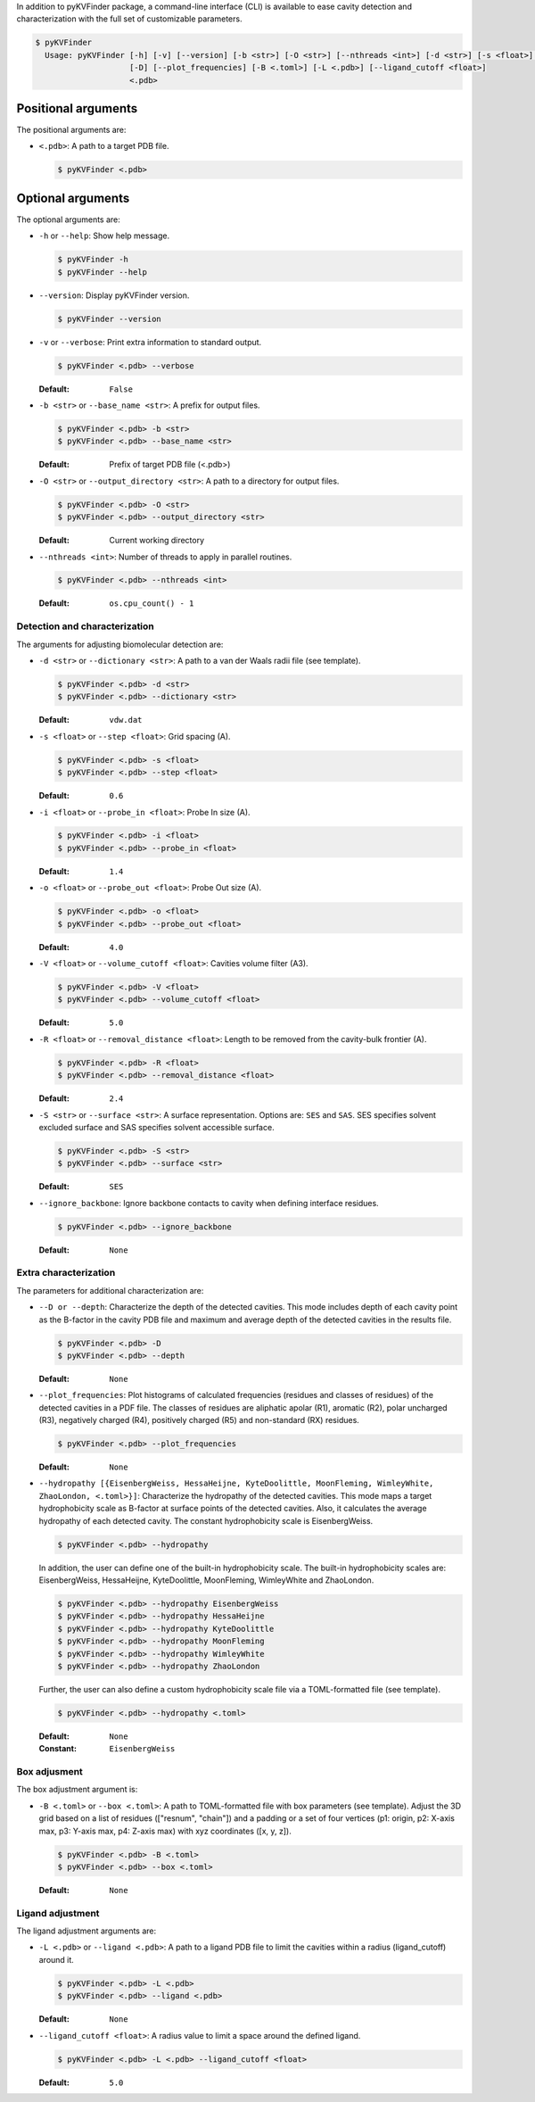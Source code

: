 .. raw:: html

    <h1>Command-line interface</h1>

In addition to pyKVFinder package, a command-line interface (CLI) is available to ease cavity detection and characterization with the full set of customizable parameters.

.. code-block:: bash

  $ pyKVFinder
    Usage: pyKVFinder [-h] [-v] [--version] [-b <str>] [-O <str>] [--nthreads <int>] [-d <str>] [-s <float>] [-i <float>] [-o <float>] [-V <float>] [-R <float>] [-S <str>] [--ignore_backbone]
                      [-D] [--plot_frequencies] [-B <.toml>] [-L <.pdb>] [--ligand_cutoff <float>]
                      <.pdb>

Positional arguments
--------------------

The positional arguments are:

* ``<.pdb>``: A path to a target PDB file.
  
  .. code-block:: bash
    
    $ pyKVFinder <.pdb>

Optional arguments
------------------

The optional arguments are:

* ``-h`` or ``--help``: Show help message.
  
  .. code-block:: bash
    
    $ pyKVFinder -h
    $ pyKVFinder --help

* ``--version``: Display pyKVFinder version.
  
  .. code-block:: bash

    $ pyKVFinder --version

* ``-v`` or ``--verbose``: Print extra information to standard output.

  .. code-block:: bash

    $ pyKVFinder <.pdb> --verbose

  :Default: ``False``

* ``-b <str>`` or ``--base_name <str>``: A prefix for output files.

  .. code-block:: bash

    $ pyKVFinder <.pdb> -b <str>
    $ pyKVFinder <.pdb> --base_name <str>

  :Default: Prefix of target PDB file (<.pdb>)

* ``-O <str>`` or ``--output_directory <str>``: A path to a directory for output files.

  .. code-block:: bash

    $ pyKVFinder <.pdb> -O <str>
    $ pyKVFinder <.pdb> --output_directory <str>

  :Default: Current working directory

* ``--nthreads <int>``: Number of threads to apply in parallel routines.

  .. code-block:: bash

    $ pyKVFinder <.pdb> --nthreads <int>

  :Default: ``os.cpu_count() - 1``

Detection and characterization
******************************

The arguments for adjusting biomolecular detection are:

* ``-d <str>`` or ``--dictionary <str>``: A path to a van der Waals radii file (see template).

  .. code-block:: bash

    $ pyKVFinder <.pdb> -d <str>
    $ pyKVFinder <.pdb> --dictionary <str>

  :Default: ``vdw.dat``

* ``-s <float>`` or ``--step <float>``: Grid spacing (A).

  .. code-block:: bash

    $ pyKVFinder <.pdb> -s <float>
    $ pyKVFinder <.pdb> --step <float>

  :Default: ``0.6``

* ``-i <float>`` or ``--probe_in <float>``: Probe In size (A).

  .. code-block:: bash

    $ pyKVFinder <.pdb> -i <float>
    $ pyKVFinder <.pdb> --probe_in <float>

  :Default: ``1.4``

* ``-o <float>`` or ``--probe_out <float>``: Probe Out size (A).

  .. code-block:: bash

    $ pyKVFinder <.pdb> -o <float>
    $ pyKVFinder <.pdb> --probe_out <float>

  :Default: ``4.0``

* ``-V <float>`` or ``--volume_cutoff <float>``: Cavities volume filter (A3).

  .. code-block:: bash

    $ pyKVFinder <.pdb> -V <float>
    $ pyKVFinder <.pdb> --volume_cutoff <float>

  :Default: ``5.0``

* ``-R <float>`` or ``--removal_distance <float>``: Length to be removed from the cavity-bulk frontier (A).

  .. code-block:: bash

    $ pyKVFinder <.pdb> -R <float>
    $ pyKVFinder <.pdb> --removal_distance <float>

  :Default: ``2.4``

* ``-S <str>`` or ``--surface <str>``: A surface representation. Options are: ``SES`` and ``SAS``. SES specifies solvent excluded surface and SAS specifies solvent accessible surface.

  .. code-block:: bash

    $ pyKVFinder <.pdb> -S <str>
    $ pyKVFinder <.pdb> --surface <str>

  :Default: ``SES``

* ``--ignore_backbone``: Ignore backbone contacts to cavity when defining interface residues.

  .. code-block:: bash

    $ pyKVFinder <.pdb> --ignore_backbone

  :Default: ``None``

Extra characterization
**********************

The parameters for additional characterization are:

* ``--D or --depth``: Characterize the depth of the detected cavities. This mode includes depth of each cavity point as the B-factor in the cavity PDB file and maximum and average depth of the detected cavities in the results file.

  .. code-block:: bash

    $ pyKVFinder <.pdb> -D
    $ pyKVFinder <.pdb> --depth

  :Default: ``None``

* ``--plot_frequencies``: Plot histograms of calculated frequencies (residues and classes of residues) of the detected cavities in a PDF file. The classes of residues are aliphatic apolar (R1), aromatic (R2), polar uncharged (R3), negatively charged (R4), positively charged (R5) and non-standard (RX) residues.

  .. code-block:: bash

    $ pyKVFinder <.pdb> --plot_frequencies

  :Default: ``None``

* ``--hydropathy [{EisenbergWeiss, HessaHeijne, KyteDoolittle, MoonFleming, WimleyWhite, ZhaoLondon, <.toml>}]``: Characterize the hydropathy of the detected cavities. This mode maps a target hydrophobicity scale as B-factor at surface points of the detected cavities. Also, it calculates the average hydropathy of each detected cavity. The constant hydrophobicity scale is EisenbergWeiss.

  .. code-block:: bash

    $ pyKVFinder <.pdb> --hydropathy

  In addition, the user can define one of the built-in hydrophobicity scale. The built-in hydrophobicity scales are: EisenbergWeiss, HessaHeijne, KyteDoolittle, MoonFleming, WimleyWhite and ZhaoLondon.

  .. code-block:: bash

    $ pyKVFinder <.pdb> --hydropathy EisenbergWeiss
    $ pyKVFinder <.pdb> --hydropathy HessaHeijne
    $ pyKVFinder <.pdb> --hydropathy KyteDoolittle
    $ pyKVFinder <.pdb> --hydropathy MoonFleming
    $ pyKVFinder <.pdb> --hydropathy WimleyWhite
    $ pyKVFinder <.pdb> --hydropathy ZhaoLondon

  Further, the user can also define a custom hydrophobicity scale file via a TOML-formatted file (see template).

  .. code-block:: bash

    $ pyKVFinder <.pdb> --hydropathy <.toml>

  :Default: ``None``
  :Constant: ``EisenbergWeiss``

Box adjusment
*************

The box adjustment argument is:

* ``-B <.toml>`` or ``--box <.toml>``: A path to TOML-formatted file with box parameters (see template). Adjust the 3D grid based on a list of residues (["resnum", "chain"]) and a padding or a set of four vertices (p1: origin, p2: X-axis max, p3: Y-axis max, p4: Z-axis max) with xyz coordinates ([x, y, z]).

  .. code-block:: bash

    $ pyKVFinder <.pdb> -B <.toml>
    $ pyKVFinder <.pdb> --box <.toml>

  :Default: ``None``

Ligand adjustment
*****************

The ligand adjustment arguments are:

* ``-L <.pdb>`` or ``--ligand <.pdb>``: A path to a ligand PDB file to limit the cavities within a radius (ligand_cutoff) around it.

  .. code-block:: bash

    $ pyKVFinder <.pdb> -L <.pdb>
    $ pyKVFinder <.pdb> --ligand <.pdb>

  :Default: ``None``

* ``--ligand_cutoff <float>``: A radius value to limit a space around the defined ligand.

  .. code-block:: bash

    $ pyKVFinder <.pdb> -L <.pdb> --ligand_cutoff <float>

  :Default: ``5.0``
